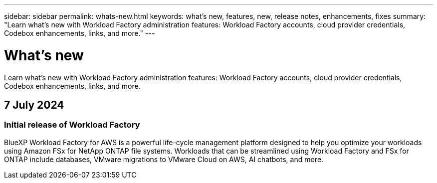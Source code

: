 ---
sidebar: sidebar
permalink: whats-new.html
keywords: what's new, features, new, release notes, enhancements, fixes
summary: "Learn what's new with Workload Factory administration features: Workload Factory accounts, cloud provider credentials, Codebox enhancements, links, and more."
---

= What's new
:icons: font
:imagesdir: ./media/

[.lead]
Learn what's new with Workload Factory administration features: Workload Factory accounts, cloud provider credentials, Codebox enhancements, links, and more.

== 7 July 2024

=== Initial release of Workload Factory

BlueXP Workload Factory for AWS is a powerful life-cycle management platform designed to help you optimize your workloads using Amazon FSx for NetApp ONTAP file systems. Workloads that can be streamlined using Workload Factory and FSx for ONTAP include databases, VMware migrations to VMware Cloud on AWS, AI chatbots, and more.
